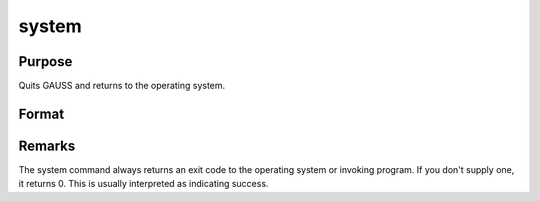 
system
==============================================

Purpose
----------------
Quits GAUSS and returns to the operating system.

Format
----------------
.. function:: system 
			  system c

    :param c: an optional exit code that can be
        recovered by the program that invoked GAUSS.
        The default is 0. Valid arguments are 0-255.
    :type c: scalar



Remarks
-------

The system command always returns an exit code to the operating system
or invoking program. If you don't supply one, it returns 0. This is
usually interpreted as indicating success.

